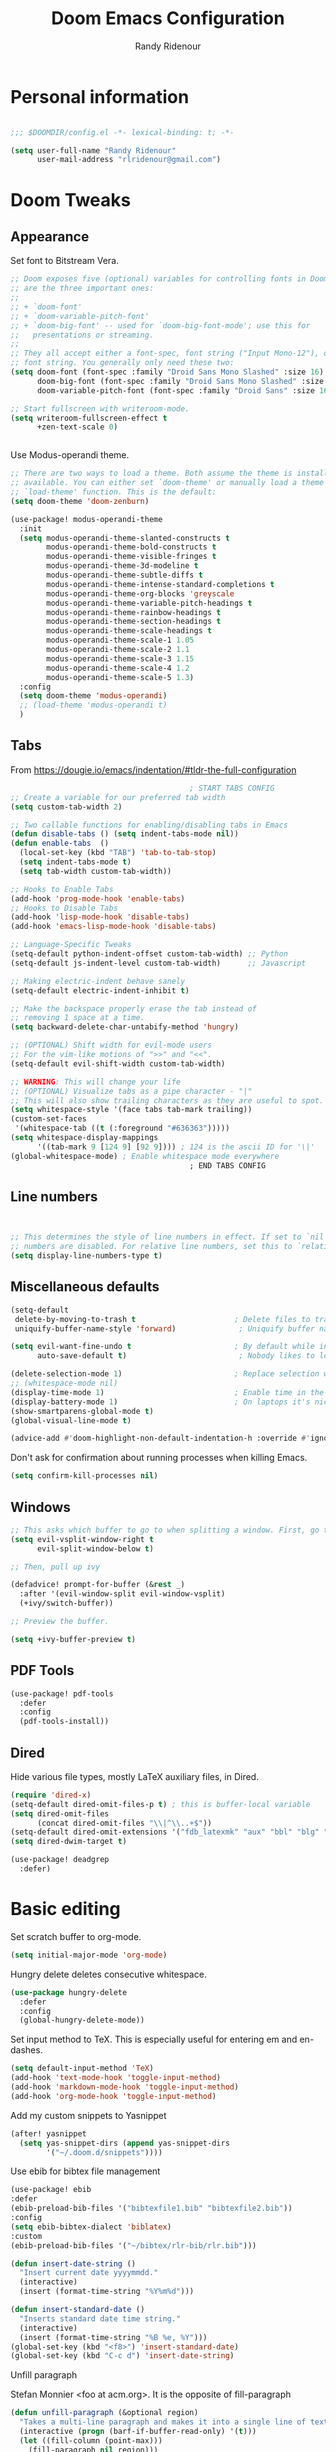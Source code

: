 #+TITLE: Doom Emacs Configuration
#+AUTHOR: Randy Ridenour

* Personal information

#+begin_src emacs-lisp :tangle yes

;;; $DOOMDIR/config.el -*- lexical-binding: t; -*-

(setq user-full-name "Randy Ridenour"
      user-mail-address "rlridenour@gmail.com")

#+end_src

* Doom Tweaks

** Appearance

Set font to Bitstream Vera.

#+begin_src emacs-lisp :tangle yes
;; Doom exposes five (optional) variables for controlling fonts in Doom. Here
;; are the three important ones:
;;
;; + `doom-font'
;; + `doom-variable-pitch-font'
;; + `doom-big-font' -- used for `doom-big-font-mode'; use this for
;;   presentations or streaming.
;;
;; They all accept either a font-spec, font string ("Input Mono-12"), or xlfd
;; font string. You generally only need these two:
(setq doom-font (font-spec :family "Droid Sans Mono Slashed" :size 16)
      doom-big-font (font-spec :family "Droid Sans Mono Slashed" :size 22)
      doom-variable-pitch-font (font-spec :family "Droid Sans" :size 16))

;; Start fullscreen with writeroom-mode.
(setq writeroom-fullscreen-effect t
      +zen-text-scale 0)


#+end_src

Use Modus-operandi theme.
#+begin_src emacs-lisp :tangle yes
;; There are two ways to load a theme. Both assume the theme is installed and
;; available. You can either set `doom-theme' or manually load a theme with the
;; `load-theme' function. This is the default:
(setq doom-theme 'doom-zenburn)
#+end_src

#+begin_src emacs-lisp :tangle no
(use-package! modus-operandi-theme
  :init
  (setq modus-operandi-theme-slanted-constructs t
        modus-operandi-theme-bold-constructs t
        modus-operandi-theme-visible-fringes t
        modus-operandi-theme-3d-modeline t
        modus-operandi-theme-subtle-diffs t
        modus-operandi-theme-intense-standard-completions t
        modus-operandi-theme-org-blocks 'greyscale
        modus-operandi-theme-variable-pitch-headings t
        modus-operandi-theme-rainbow-headings t
        modus-operandi-theme-section-headings t
        modus-operandi-theme-scale-headings t
        modus-operandi-theme-scale-1 1.05
        modus-operandi-theme-scale-2 1.1
        modus-operandi-theme-scale-3 1.15
        modus-operandi-theme-scale-4 1.2
        modus-operandi-theme-scale-5 1.3)
  :config
  (setq doom-theme 'modus-operandi)
  ;; (load-theme 'modus-operandi t)
  )
#+end_src

** Tabs

From [[https://dougie.io/emacs/indentation/#tldr-the-full-configuration]]

#+begin_src emacs-lisp :tangle yes
                                        ; START TABS CONFIG
;; Create a variable for our preferred tab width
(setq custom-tab-width 2)

;; Two callable functions for enabling/disabling tabs in Emacs
(defun disable-tabs () (setq indent-tabs-mode nil))
(defun enable-tabs  ()
  (local-set-key (kbd "TAB") 'tab-to-tab-stop)
  (setq indent-tabs-mode t)
  (setq tab-width custom-tab-width))

;; Hooks to Enable Tabs
(add-hook 'prog-mode-hook 'enable-tabs)
;; Hooks to Disable Tabs
(add-hook 'lisp-mode-hook 'disable-tabs)
(add-hook 'emacs-lisp-mode-hook 'disable-tabs)

;; Language-Specific Tweaks
(setq-default python-indent-offset custom-tab-width) ;; Python
(setq-default js-indent-level custom-tab-width)      ;; Javascript

;; Making electric-indent behave sanely
(setq-default electric-indent-inhibit t)

;; Make the backspace properly erase the tab instead of
;; removing 1 space at a time.
(setq backward-delete-char-untabify-method 'hungry)

;; (OPTIONAL) Shift width for evil-mode users
;; For the vim-like motions of ">>" and "<<".
(setq-default evil-shift-width custom-tab-width)

;; WARNING: This will change your life
;; (OPTIONAL) Visualize tabs as a pipe character - "|"
;; This will also show trailing characters as they are useful to spot.
(setq whitespace-style '(face tabs tab-mark trailing))
(custom-set-faces
 '(whitespace-tab ((t (:foreground "#636363")))))
(setq whitespace-display-mappings
      '((tab-mark 9 [124 9] [92 9]))) ; 124 is the ascii ID for '\|'
(global-whitespace-mode) ; Enable whitespace mode everywhere
                                        ; END TABS CONFIG
#+end_src

** Line numbers

#+begin_src emacs-lisp :tangle yes


;; This determines the style of line numbers in effect. If set to `nil', line
;; numbers are disabled. For relative line numbers, set this to `relative'.
(setq display-line-numbers-type t)

#+end_src

** Miscellaneous defaults

#+begin_src emacs-lisp :tangle yes
(setq-default
 delete-by-moving-to-trash t                      ; Delete files to trash
 uniquify-buffer-name-style 'forward)              ; Uniquify buffer names

(setq evil-want-fine-undo t                       ; By default while in insert all changes are one big blob. Be more granular
      auto-save-default t)                         ; Nobody likes to loose work, I certainly don't

(delete-selection-mode 1)                         ; Replace selection when inserting text
;; (whitespace-mode nil)
(display-time-mode 1)                             ; Enable time in the mode-line
(display-battery-mode 1)                          ; On laptops it's nice to know how much power you have
(show-smartparens-global-mode t)
(global-visual-line-mode t)
#+end_src

#+begin_src emacs-lisp :tangle yes
(advice-add #'doom-highlight-non-default-indentation-h :override #'ignore)
#+end_src

Don't ask for confirmation about running processes when killing Emacs.
#+begin_src emacs-lisp :tangle yes
(setq confirm-kill-processes nil)
#+end_src

** Windows

#+begin_src emacs-lisp :tangle yes
;; This asks which buffer to go to when splitting a window. First, go to the window.
(setq evil-vsplit-window-right t
      evil-split-window-below t)

;; Then, pull up ivy

(defadvice! prompt-for-buffer (&rest _)
  :after '(evil-window-split evil-window-vsplit)
  (+ivy/switch-buffer))

;; Preview the buffer.

(setq +ivy-buffer-preview t)
#+end_src

** PDF Tools

#+begin_src emacs-lisp :tangle yes
(use-package! pdf-tools
  :defer
  :config
  (pdf-tools-install))
#+end_src

** Dired

Hide various file types, mostly LaTeX auxiliary files, in Dired.

#+begin_src emacs-lisp :tangle yes
  (require 'dired-x)
  (setq-default dired-omit-files-p t) ; this is buffer-local variable
  (setq dired-omit-files
		(concat dired-omit-files "\\|^\\..+$"))
  (setq-default dired-omit-extensions '("fdb_latexmk" "aux" "bbl" "blg" "fls" "glo" "idx" "ilg" "ind" "ist" "log" "out" "gz" "bcf" "run.xml"  "DS_Store"))
  (setq dired-dwim-target t)
#+end_src

#+begin_src emacs-lisp :tangle yes
(use-package! deadgrep
  :defer)
#+end_src

* Basic editing

Set scratch buffer to org-mode.

#+begin_src emacs-lisp :tangle yes
(setq initial-major-mode 'org-mode)
#+end_src

Hungry delete deletes consecutive whitespace.

#+begin_src emacs-lisp :tangle yes
  (use-package hungry-delete
    :defer
	:config
	(global-hungry-delete-mode))
#+end_src

Set  input method to TeX. This is especially useful for entering em and en-dashes.

#+begin_src emacs-lisp :tangle yes
(setq default-input-method 'TeX)
(add-hook 'text-mode-hook 'toggle-input-method)
(add-hook 'markdown-mode-hook 'toggle-input-method)
(add-hook 'org-mode-hook 'toggle-input-method)
#+end_src


 Add my custom snippets to Yasnippet

#+begin_src emacs-lisp :tangle yes
(after! yasnippet
  (setq yas-snippet-dirs (append yas-snippet-dirs
        '("~/.doom.d/snippets"))))
#+end_src

Use ebib for bibtex file management

#+begin_src emacs-lisp :tangle yes
(use-package! ebib
:defer
(ebib-preload-bib-files '("bibtexfile1.bib" "bibtexfile2.bib"))
:config
(setq ebib-bibtex-dialect 'biblatex)
:custom
(ebib-preload-bib-files '("~/bibtex/rlr-bib/rlr.bib")))

#+end_src

#+begin_src emacs-lisp :tangle yes
  (defun insert-date-string ()
	"Insert current date yyyymmdd."
	(interactive)
	(insert (format-time-string "%Y%m%d")))

  (defun insert-standard-date ()
	"Inserts standard date time string."
	(interactive)
	(insert (format-time-string "%B %e, %Y")))
  (global-set-key (kbd "<f8>") 'insert-standard-date)
  (global-set-key (kbd "C-c d") 'insert-date-string)
#+end_src

Unfill paragraph

Stefan Monnier <foo at acm.org>. It is the opposite of fill-paragraph

#+begin_src emacs-lisp :tangle yes
  (defun unfill-paragraph (&optional region)
	"Takes a multi-line paragraph and makes it into a single line of text."
	(interactive (progn (barf-if-buffer-read-only) '(t)))
	(let ((fill-column (point-max)))
	  (fill-paragraph nil region)))
#+end_src
** Spelling

#+begin_src emacs-lisp :tangle yes

(setq ispell-program-name "/usr/local/bin/aspell")
(setq ispell-personal-dictionary "/Users/rlridenour/Dropbox/emacs/spelling/.aspell.en.pws")
(setq ispell-silently-savep t)

#+end_src

** Bookmarks

#+begin_src emacs-lisp :tangle yes


(load "~/Dropbox/emacs/my-emacs-abbrev")

#+end_src

The Shrink Whitespace package reduces all whitespace surrounding the point to one empty line or space when called once. When called again, it also eliminates that bit of whiespace.

#+begin_src emacs-lisp :tangle yes
  (use-package! shrink-whitespace
    :defer
	:bind ("C-c s" . shrink-whitespace))
#+end_src

Kill contents of scratch buffer, not the buffer itself. From [[http://emacswiki.org/emacs/RecreateScratchBuffer][TN]].

#+begin_src emacs-lisp :tangle yes
  (defun unkillable-scratch-buffer ()
	(if (equal (buffer-name (current-buffer)) "*scratch*")
		(progn
		  (delete-region (point-min) (point-max))
		  nil)
	  t))
  (add-hook 'kill-buffer-query-functions 'unkillable-scratch-buffer)
#+end_src

** Saved Keyboard Macros

Splits Org-mode list items

#+begin_src emacs-lisp :tangle yes
(fset 'split-org-item
   [?\C-k ?\M-\\ return ?\C-y])
#+end_src


#+begin_src emacs-lisp :tangle yes
(fset 'convert-markdown-to-org
   [?\M-< ?\M-% ?* return ?- return ?! ?\M-< ?\C-\M-% ?# ?* backspace backspace ?  ?# ?* ?$ return return ?! ?\M-< ?\M-% ?# return ?* return ?!])
#+end_src

#+begin_src emacs-lisp :tangle yes
(use-package! grab-mac-link
  :defer
  :config
  (setq grab-mac-link-dwim-favourite-app 'safari)
  :bind
  ("C-c l" . grab-mac-link-dwim))
#+end_src

* Languages

** Org Mode

#+begin_src emacs-lisp :tangle yes
(use-package! org
  :init
  (setq org-directory "~/Dropbox/org/")
  :config
  (setq org-startup-indented nil)
  (setq org-adapt-indentation nil)
  (setq org-hide-leading-stars nil)
  (defun force-org-hide-leading-stars ()
    "See issue for more info: https://github.com/hlissner/doom-emacs/issues/3076"
    (setq org-hide-leading-stars nil)
    (font-lock-mode -1)
    (font-lock-mode +1))
  (add-hook 'org-mode-hook #'force-org-hide-leading-stars))
#+end_src



#+begin_src emacs-lisp :tangle no
;; If you use `org' and don't want your org files in the default location below,
;; change `org-directory'. It must be set before org loads!
(setq org-directory "~/Dropbox/org/")
#+end_src

Don't use the Doom Org-mode template.

#+begin_src emacs-lisp :tangle yes
(set-file-template! "\\.org$" :ignore t)
#+end_src

#+begin_src emacs-lisp :tangle no
(after! org
  (setq org-hide-leading-stars nil
        org-startup-indented nil)
  (remove-hook 'org-mode-hook #'org-superstar-mode))
#+end_src

Force emacs to hide leading stars, from [[https://github.com/evanrelf/dotfiles/blob/master/doom/.config/doom/config.el][Evan Relf]].

#+begin_src emacs-lisp :tangle no
(setq org-startup-indented nil)
  (setq org-adapt-indentation nil)
  (setq org-hide-leading-stars nil)
  (defun force-org-hide-leading-stars ()
    "See issue for more info: https://github.com/hlissner/doom-emacs/issues/3076"
    (setq org-hide-leading-stars nil)
    (font-lock-mode -1)
    (font-lock-mode +1))
  (add-hook 'org-mode-hook #'force-org-hide-leading-stars))
#+end_src


#+begin_src emacs-lisp :tangle yes

(add-hook! 'org-mode-hook #'+org-pretty-mode #'mixed-pitch-mode)

;; Enable ignoring a headline during export.
(require 'ox-extra)
(ox-extras-activate '(ignore-headlines))


(add-hook 'org-mode-hook 'wc-mode)


 (defun flyspell-ignore-tex ()
	(interactive)
	(set (make-variable-buffer-local 'ispell-parser) 'tex))
(add-hook 'org-mode-hook (lambda () (setq ispell-parser 'tex)))
(add-hook 'org-mode-hook 'flyspell-ignore-tex)



(use-package org-ref
	:after org
	:init
	(setq org-ref-completion-library 'org-ref-ivy-cite
		  org-ref-default-bibliography '("~/bibtex/rlr-bib/rlr.bib")))
#+end_src

Return adds new heading or list item. From [[https://github.com/aaronjensen/emacs-orgonomic][Aaron Jensen]]


#+begin_src emacs-lisp :tangle yes
(use-package! orgonomic
  :defer t
  :hook (org-mode . orgonomic-mode))
#+end_src

Functions for automating lecture notes and slides

#+begin_src emacs-lisp :tangle yes
(defun lecture-slides ()
"publish org file as beamer slides and notes"
(interactive)
(find-file "*-slides.org" t)
(org-beamer-export-to-latex)
(kill-buffer)
(find-file "*-notes.org" t)
(org-beamer-export-to-latex)
(kill-buffer)
;(kill-buffer "*.tex")
(find-file "*-data.org" t))
#+end_src


*** Org Roam

#+begin_src emacs-lisp :tangle yes
(setq org-roam-directory "~/Dropbox/org")
#+end_src

#+begin_src emacs-lisp :tangle yes
(use-package! org-journal
  :after org
      :bind
      ("C-c n j" . org-journal-new-entry)
      :custom
      (org-journal-dir "~/Dropbox/org")
      (org-journal-date-prefix "#+TITLE: ")
      (org-journal-file-format "%Y-%m-%d.org")
      (org-journal-date-format "%A, %d %B %Y"))
    (setq org-journal-enable-agenda-integration t)
#+end_src


#+begin_src emacs-lisp :tangle yes
(use-package! deft
      :after org
      :bind
      ("C-c n d" . deft)
      :custom
      (deft-recursive t)
      (deft-use-filter-string-for-filename t)
      (deft-default-extension "org")
      (deft-directory "~/Dropbox/org"))
#+end_src

#+begin_src emacs-lisp :tangle yes
(setq org-roam-capture-templates
  '(("d" "default" plain (function org-roam-capture--get-point)
     "%?"
     :file-name "%<%Y%m%d%H%M%S>-${slug}"
     :head "#+title: ${title}\n#+ROAM_TAGS: \n"
     :unnarrowed t)))
#+end_src

Org-roam bibtex

#+begin_src emacs-lisp :tangle yes
(use-package! org-roam-bibtex
  :after org-roam
  :hook (org-roam-mode . org-roam-bibtex-mode)
  :bind (:map org-mode-map
         (("C-c n a" . orb-note-actions))))

#+end_src

OBU letter

#+begin_src emacs-lisp :tangle yes
  (add-to-list 'org-latex-classes
			   '("rlr-obu-letter"
				 "\\documentclass[12pt]{obuletter}

  % Customize variables --- for the entire list, see obuletter.cls and myletter.cls.
  \\newcommand{\\obuDept}{Department of Philosophy} % For personal letterhead, use name here.
  \\newcommand{\\Sender}{Randy Ridenour, Ph.D.}
  \\newcommand{\\obuTitle}{Professor of Philosophy}
  \\newcommand{\\obuCollege}{Hobbs College of Theology and Ministry} % For personal letterhead, use title here.
  \\newcommand{\\obuPhone}{405.585.4432}
  \\newcommand{\\obuFax}{405.878.2401}
  \\newcommand{\\closing}{Sincerely,}
  \\newcommand{\\toName}{Recipient}
  \\newcommand{\\toAddress}{Street Address\\\\City, State ZIP}

		  [NO-DEFAULT-PACKAGES]
		  [NO-PACKAGES]"
				 ("\\section{%s}" . "\\section*{%s}")
				 ("\\subsection{%s}" . "\\subsection*{%s}")
				 ("\\subsubsection{%s}" . "\\subsubsection*{%s}")
				 ("\\paragraph{%s}" . "\\paragraph*{%s}")
				 ("\\subparagraph{%s}" . "\\subparagraph*{%s}")))
#+end_src

Personal letter

#+begin_src emacs-lisp :tangle yes
  (add-to-list 'org-latex-classes
			   '("rlr-personal-letter"
				 "\\documentclass[12pt]{myletter}

  % Customize variables --- for the entire list, see obuletter.cls and myletter.cls.
  \\newcommand{\\Sender}{Randy Ridenour}
  \\newcommand{\\closing}{Sincerely,}
  \\newcommand{\\toName}{Recipient}
  \\newcommand{\\toAddress}{Street Address\\\\City, State ZIP}

		  [NO-DEFAULT-PACKAGES]
		  [NO-PACKAGES]"
				 ("\\section{%s}" . "\\section*{%s}")
				 ("\\subsection{%s}" . "\\subsection*{%s}")
				 ("\\subsubsection{%s}" . "\\subsubsection*{%s}")
				 ("\\paragraph{%s}" . "\\paragraph*{%s}")
				 ("\\subparagraph{%s}" . "\\subparagraph*{%s}")))
#+end_src

** LaTeX

#+begin_src emacs-lisp :tangle yes

;; (add-hook 'LaTeX-mode-hook #'mixed-pitch-mode)

(setq reftex-default-bibliography "~/bibtex/rlr-bib/rlr.bib")
(setq org-latex-pdf-process (list "latexmk -shell-escape -f -pdf -quiet -interaction=nonstopmode %f"))
(setq ivy-re-builders-alist
      '((ivy-bibtex . ivy--regex-ignore-order)
        (t . ivy--regex-plus)))

;; (setq bibtex-completion-bibliography
;;       '("~/bibtex/rlr-bib/rlr.bib"))



;; Configure AucTeX
;; Configure Biber
;; Allow AucTeX to use biber as well as/instead of bibtex.

  ;; Biber under AUCTeX
  (defun TeX-run-Biber (name command file)
	"Create a process for NAME using COMMAND to format FILE with Biber."
	(let ((process (TeX-run-command name command file)))
	  (setq TeX-sentinel-function 'TeX-Biber-sentinel)
	  (if TeX-process-asynchronous
		  process
		(TeX-synchronous-sentinel name file process))))

  (defun TeX-Biber-sentinel (process name)
	"Cleanup TeX output buffer after running Biber."
	(goto-char (point-max))
	(cond
	 ;; Check whether Biber reports any warnings or errors.
	 ((re-search-backward (concat
						   "^(There \\(?:was\\|were\\) \\([0-9]+\\) "
						   "\\(warnings?\\|error messages?\\))") nil t)
	  ;; Tell the user their number so that she sees whether the
	  ;; situation is getting better or worse.
	  (message (concat "Biber finished with %s %s. "
					   "Type `%s' to display output.")
			   (match-string 1) (match-string 2)
			   (substitute-command-keys
				"\\\\[TeX-recenter-output-buffer]")))
	 (t
	  (message (concat "Biber finished successfully. "
					   "Run LaTeX again to get citations right."))))
	(setq TeX-command-next TeX-command-default))

  (eval-after-load "tex"
	'(add-to-list 'TeX-command-list '("Biber" "biber %s" TeX-run-Biber nil t :help "Run Biber"))
	)

  (defun tex-clean ()
	(interactive)
	(shell-command "latexmk -c"))


  (defun tex-clean-all ()
	(interactive)
	(shell-command "latexmk -C"))
#+end_src

Modify Bibtex completion in Org mode.

#+begin_src emacs-lisp :tangle yes
(setq bibtex-completion-cite-default-command "autocite")
(defun bibtex-completion-format-citation-orgref (keys)
  "Formatter for Org mode citation commands.
Prompts for the command and for arguments if the commands can
take any.  If point is inside or just after a citation command,
only adds KEYS to it."
  (let (macro)
    (cond
     ((and (require 'reftex-parse nil t)
           (setq macro (reftex-what-macro 1))
           (stringp (car macro))
           (string-match "\\`\\\\cite\\|cite\\'" (car macro)))
      ;; We are inside a cite macro.  Insert key at point, with appropriate delimiters.
      (delete-horizontal-space)
      (concat (pcase (preceding-char)
                (?\{ "")
                (?, " ")
                (_ ", "))
              (s-join ", " keys)
              (if (member (following-char) '(?\} ?,))
		     ""
                ", ")))
     ((and (equal (preceding-char) ?\})
           (require 'reftex-parse nil t)
           (save-excursion
             (forward-char -1)
             (setq macro (reftex-what-macro 1)))
           (stringp (car macro))
           (string-match "\\`\\\\cite\\|cite\\'" (car macro)))
      ;; We are right after a cite macro.  Append key and leave point at the end.
      (delete-char -1)
      (delete-horizontal-space t)
      (concat (pcase (preceding-char)
                (?\{ "")
                (?, " ")
                (_ ", "))
              (s-join ", " keys)
              "}"))
     (t
      ;; We are not inside or right after a cite macro.  Insert a full citation.
      (let* ((initial (when bibtex-completion-cite-default-as-initial-input
                        bibtex-completion-cite-default-command))
             (default (unless bibtex-completion-cite-default-as-initial-input
                        bibtex-completion-cite-default-command))
             (default-info (if default (format " (default \"%s\")" default) ""))
             (cite-command (completing-read
                            (format "Cite command%s: " default-info)
                            bibtex-completion-cite-commands nil nil initial
                            'bibtex-completion-cite-command-history default nil)))
        (if (member cite-command '("nocite" "supercite"))  ; These don't want arguments.
            (format "\\%s{%s}" cite-command (s-join ", " keys))
          (let ((prenote (if bibtex-completion-cite-prompt-for-optional-arguments
                             (read-from-minibuffer "Prenote: ")
                           ""))
                (postnote (if bibtex-completion-cite-prompt-for-optional-arguments
                              (read-from-minibuffer "Postnote: ")
                            "")))
                        (cond ((and (string= "" prenote) (string= "" postnote))
                   (format "[[%s:%s]]" cite-command (s-join ", " keys)))
                  (t
                   (format "[[%s:%s][%s::%s]]" cite-command (s-join ", " keys) prenote postnote)
                   )))))))))
#+end_src

Use Ivy-bibtex for reference completions.

#+begin_src emacs-lisp :tangle yes
(use-package ivy-bibtex
	;; :bind ("s-4" . ivy-bibtex)
	:after (ivy)
	:config
	(setq bibtex-completion-bibliography '("~/bibtex/rlr-bib/rlr.bib"))
	(setq reftex-default-bibliography '("~/bibtex/rlr-bib/rlr.bib"))
	(setq bibtex-completion-pdf-field "File")
	(setq ivy-bibtex-default-action 'ivy-bibtex-insert-citation)
	(setq bibtex-completion-format-citation-functions
		  '((org-mode      . bibtex-completion-format-citation-orgref)
			(latex-mode    . bibtex-completion-format-citation-cite)
			;; (markdown-mode    . bibtex-completion-format-citation-cite)
			(markdown-mode . bibtex-completion-format-citation-pandoc-citeproc)
			(default       . bibtex-completion-format-citation-default))))

#+end_src

#+begin_src emacs-lisp :tangle yes
  (setq TeX-view-program-selection '((output-pdf "PDF Viewer")))
  (setq TeX-view-program-list
		'(("PDF Viewer" "/Applications/Skim.app/Contents/SharedSupport/displayline -b -g %n %o %b")))
#+end_src


** Markdown

#+begin_src emacs-lisp :tangle yes
(add-hook! #'mixed-pitch-mode)
#+end_src

#+begin_src emacs-lisp :tangle yes
(use-package! markdown-mode
  :mode (("README\\.md\\'" . gfm-mode)
         ("\\.md\\'" . markdown-mode)
         ("\\.Rmd\\'" . markdown-mode)
         ("\\.markdown\\'" . markdown-mode)))
#+end_src

* Keybindings

#+begin_src emacs-lisp :tangle yes
  (global-unset-key (kbd "s-m"))

  (use-package major-mode-hydra
    :defer
    :init
	:bind
	("s-m" . major-mode-hydra))
#+end_src

Major-mode Hydras

#+begin_src emacs-lisp :tangle yes
(major-mode-hydra-define markdown-mode
    (:quit-key "q")
  ("Format"
	(("h" markdown-insert-header-dwim "header")
	("l" markdown-insert-link "link")
	("u" markdown-insert-uri "url")
	("f" markdown-insert-footnote "footnote")
	("w" markdown-insert-wiki-link "wiki")
	("r" markdown-insert-reference-link-dwim "r-link")
	("n" markdown-cleanup-list-numbers "clean-lists")
	("c" markdown-complete-buffer "complete"))))


  (major-mode-hydra-define latex-mode
    (:quit-key "q")
    ("Bibtex"
	(("b" ivy-bibtex "Ivy-Bibtex"))
     "LaTeXmk"
	(("p" rlr/tex-pvc "pvc")
	("c" tex-clean "clean aux")
	("C" tex-clean-all "clean all"))))

(major-mode-hydra-define org-mode
  (:quit-key "q")
  ("Export"
    (("l" org-latex-export-to-latex "Org to LaTeX")
    ("p" org-latex-export-to-pdf "Org to PDF")
    ("b" org-beamer-export-to-pdf "Org to Beamer-PDF")
    ("B" org-beamer-export-to-latex "Org to Beamer-LaTeX")
    ("s" lecture-slides "Lecture slides")
    ("n" lecture-notes "Lecture notes")
    )
  "Bibtex"
	(("r" ivy-bibtex "Ivy-Bibtex"))
  "Clean"
	(("c" tex-clean "clean aux")
	("C" tex-clean-all "clean all"))))

#+end_src

#+begin_src emacs-lisp :tangle yes
(major-mode-hydra-define dired-mode
  (:quit-key "q")
  ("Tools"
   (("d" +macos/open-in-default-program "Open in Default Program"))))
#+end_src

#+begin_src emacs-lisp :tangle yes
(map! :leader
(:desc "open" :prefix "o"
 :desc "Open in default app" :n "D" #'+macos/open-in-default-program)
)
#+end_src

#+begin_src emacs-lisp :tangle yes
(map! :leader
(:desc "search" :prefix "s"
 :desc "Deadgrep" :n "g" #'deadgrep)
)
#+end_src
Key-chords

#+begin_src emacs-lisp :tangle yes


  (use-package key-chord
  :init
  (key-chord-mode 1)
:config
	(key-chord-define evil-normal-state-map "kj" 'doom/escape)
	(key-chord-define evil-normal-state-map "jk" 'doom/escape)
  (key-chord-define evil-insert-state-map "kj" 'evil-normal-state)
  (key-chord-define evil-insert-state-map "jk" 'evil-normal-state))
#+end_src

#+begin_src emacs-lisp :tangle yes
(map!
   ("<s-backspace>" 'kill-whole-line)
   ("<s-up>"  'beginning-of-buffer)
   ("<s-down>" 'end-of-buffer))
#+end_src

* Final Steps

#+begin_src emacs-lisp :tangle yes
  (setq default-directory "~/")
#+end_src
